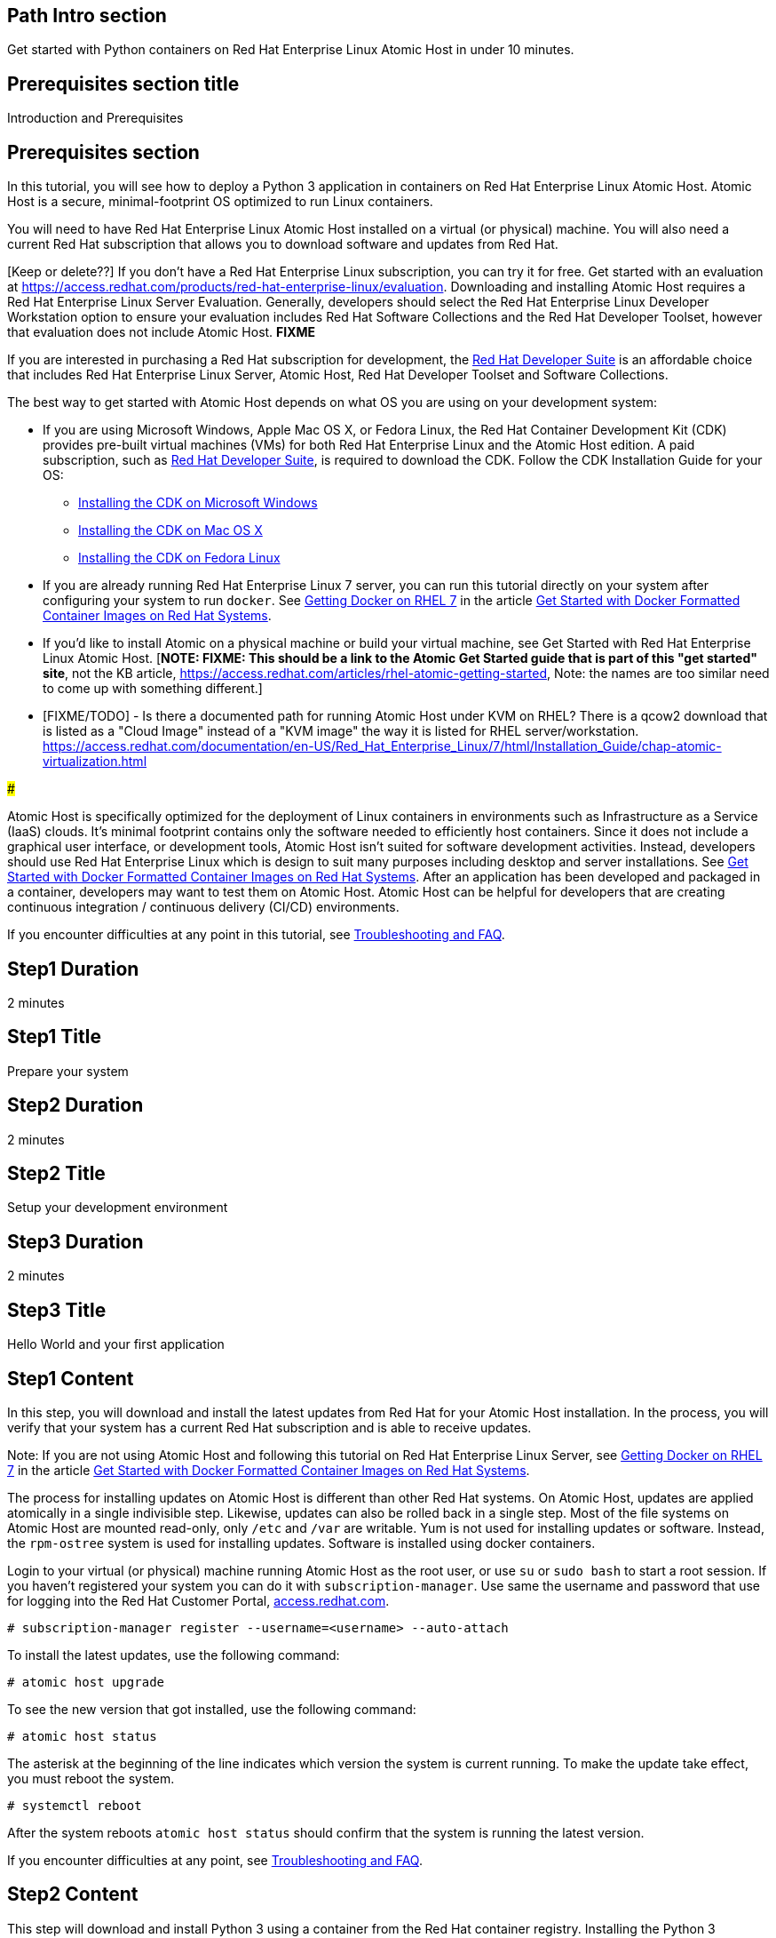 :awestruct-layout: product-get-started
:awestruct-interpolate: true

## Path Intro section
Get started with Python containers on Red Hat Enterprise Linux Atomic Host in under 10 minutes.

## Prerequisites section title
Introduction and Prerequisites

## Prerequisites section
In this tutorial, you will see how to deploy a Python 3 application in containers on Red Hat Enterprise Linux Atomic Host. Atomic Host is a secure, minimal-footprint OS optimized to run Linux containers.

You will need to have Red Hat Enterprise Linux Atomic Host installed on a virtual (or physical) machine. You will also need a current Red Hat subscription that allows you to download software and updates from Red Hat.

[Keep or delete??] If you don’t have a Red Hat Enterprise Linux subscription, you can try it for free. Get started with an evaluation at link:https://access.redhat.com/products/red-hat-enterprise-linux/evaluation[]. Downloading and installing Atomic Host requires a Red Hat Enterprise Linux Server Evaluation. Generally, developers should select the Red Hat Enterprise Linux Developer Workstation option to ensure your evaluation includes Red Hat Software Collections and the Red Hat Developer Toolset, however that evaluation does not include Atomic Host. *FIXME*

If you are interested in purchasing a Red Hat subscription for development, the link:https://www.redhat.com/apps/store/developers/rhel_developer_suite.html[Red Hat Developer Suite] is an affordable choice that includes Red Hat Enterprise Linux Server, Atomic Host, Red Hat Developer Toolset and Software Collections.  

The best way to get started with Atomic Host depends on what OS you are using on your development system:

* If you are using Microsoft Windows, Apple Mac OS X, or Fedora Linux, the Red Hat Container Development Kit (CDK) provides pre-built virtual machines (VMs) for both Red Hat Enterprise Linux and the Atomic Host edition. A paid subscription, such as link:https://www.redhat.com/apps/store/developers/rhel_developer_suite.html[Red Hat Developer Suite], is required to download the CDK.
Follow the CDK Installation Guide for your OS:
** link:https://access.redhat.com/articles/1487723[Installing the CDK on Microsoft Windows] +
** link:https://access.redhat.com/articles/1487693[Installing the CDK on Mac OS X] +
** link:https://access.redhat.com/articles/1487733[Installing the CDK on Fedora Linux] 
* If you are already running Red Hat Enterprise Linux 7 server, you can run this tutorial directly on your system after configuring your system to run `docker`. See link:https://access.redhat.com/articles/881893#get[Getting Docker on RHEL 7] in the article link:https://access.redhat.com/articles/881893[Get Started with Docker Formatted Container Images on Red Hat Systems].
* If you'd like to install Atomic on a physical machine or build your virtual machine, see Get Started with Red Hat Enterprise Linux Atomic Host. [*NOTE: FIXME: This should be a link to the Atomic Get Started guide that is part of this "get started" site*, not the KB article, https://access.redhat.com/articles/rhel-atomic-getting-started, Note: the names are too similar need to come up with something different.]
* [FIXME/TODO] - Is there a documented path for running Atomic Host under KVM on RHEL?  There is a qcow2 download that is listed as a "Cloud Image" instead of a "KVM image" the way it is listed for RHEL server/workstation.  link:https://access.redhat.com/documentation/en-US/Red_Hat_Enterprise_Linux/7/html/Installation_Guide/chap-atomic-virtualization.html[] 

###

Atomic Host is specifically optimized for the deployment of Linux containers in environments such as Infrastructure as a Service (IaaS) clouds. It's minimal footprint contains only the software needed to efficiently host containers. Since it does not include a graphical user interface, or development tools, Atomic Host isn't suited for software development activities. Instead, developers should use Red Hat Enterprise Linux which is design to suit many purposes including desktop and server installations. See link:https://access.redhat.com/articles/881893[Get Started with Docker Formatted Container Images on Red Hat Systems]. After an application has been developed and packaged in a container, developers may want to test them on Atomic Host. Atomic Host can be helpful for developers that are creating continuous integration / continuous delivery (CI/CD) environments.

If you encounter difficulties at any point in this tutorial, see <<troubleshooting,Troubleshooting and FAQ>>.

## Step1 Duration
2 minutes

## Step1 Title
Prepare your system

## Step2 Duration
2 minutes

## Step2 Title
Setup your development environment

## Step3 Duration
2 minutes

## Step3 Title
Hello World and your first application

## Step1 Content

In this step, you will download and install the latest updates from Red Hat for your Atomic Host installation. In the process, you will verify that your system has a current Red Hat subscription and is able to receive updates.

Note: If you are not using Atomic Host and following this tutorial on Red Hat Enterprise Linux Server, see link:https://access.redhat.com/articles/881893#get[Getting Docker on RHEL 7] in the article link:https://access.redhat.com/articles/881893[Get Started with Docker Formatted Container Images on Red Hat Systems].

The process for installing updates on Atomic Host is different than other Red Hat systems. On Atomic Host, updates are applied atomically in a single indivisible step. Likewise, updates can also be rolled back in a single step. Most of the file systems on Atomic Host are mounted read-only, only `/etc` and `/var` are writable. Yum is not used for installing updates or software. Instead, the `rpm-ostree` system is used for installing updates. Software is installed using docker containers.

Login to your virtual (or physical) machine running Atomic Host as the root user, or use `su` or `sudo bash` to start a root session. If you haven't registered your system you can do it with `subscription-manager`.  Use same the username and password that use for logging into the Red Hat Customer Portal, link:https://access.redhat.com/[access.redhat.com].  

`# subscription-manager register --username=<username> --auto-attach`

To install the latest updates, use the following command:

`# atomic host upgrade`

To see the new version that got installed, use the following command:

`# atomic host status`

The asterisk at the beginning of the line indicates which version the system is current running. To make the update take effect, you must reboot the system.

`# systemctl reboot`

After the system reboots `atomic host status` should confirm that the system is running the latest version.

If you encounter difficulties at any point, see <<troubleshooting,Troubleshooting and FAQ>>.

## Step2 Content

This step will download and install Python 3 using a container from the Red Hat container registry. Installing the Python 3 container will make Python 3 available for use by other containers on your system. Because containers run in isolated environments, your host system will not altered by the installation. You must use `docker` commands to use or view the container's content.

The commands shown in this section can be used for downloading and installing other containers, such as application containers you build. Containers can specify that they require other containers to be installed, which can happen automatically. When you build an application in a container that uses Python 3, you can specify that it requires Python 3 in the `Dockerfile` that is used to describe and build your container. Then when someone installs your container, their system will automatically download the required Python 3 container directly from the Red Hat container registry.

The Python 3 container is part of Red Hat Software Collections which provides the latest development technologies for Red Hat Enterprise Linux. Access to the Red Hat Software Collections (RHSCL) is included with many Red Hat Enterprise Linux (RHEL) subscriptions. For more information about which subscriptions include RHSCL, see link:https://access.redhat.com/solutions/472793[How to use Red Hat Software Collections (RHSCL) or Red Hat Developer Toolset (DTS)].

Note: If you are not using Atomic Host and following this tutorial on Red Hat Enterprise Linux Server, you should have already installed `docker`.  See link:https://access.redhat.com/articles/881893#get[Getting Docker on RHEL 7] in the article link:https://access.redhat.com/articles/881893[Get Started with Docker Formatted Container Images on Red Hat Systems].

If you don't have a root session running on your container host, login as the root user, or use `su` or `sudo bash` to start a root session.

To download and install the Python 3 container, use the following command:

`docker pull registry.acess.redhat.com/openshift3/python-33-rhel7`

The `docker images` command should show the container image that was installed as well as any others that are on your system.

`# docker images`

Now start a bash shell inside the Python 3 container to have a look around. The shell prompt changes, which is an indication that you are typing at the shell inside the container. A `ps -ef` shows the only thing running inside the container is `bash` and `ps`. Type `exit` to leave the container's bash shell.

[.code-block]
```
# docker run -it openshift3/python-33-rhel7 /bin/bash
bash-4.2$ which python3
/opt/rh/python33/root/usr/bin/python3
bash-4.2$ python3 --version
Python 3.3.2
bash-4.2$ ps -ef
UID        PID  PPID  C STIME TTY          TIME CMD
default      1     0  0 21:56 ?        00:00:00 /bin/bash
default     11     1  0 21:58 ?        00:00:00 ps -ef
bash-4.2$ exit
```

The above `docker run` command created a container to run your command, keep any state, and isolate it from the rest of the system. You can view the list of running containers with `docker ps`. To see all of the containers that have been created, included those that have exited use `docker ps -a`.

You can restart the container that was created above with `docker start`. Containers are referred to by name. Docker will automatically generate a name if you don't provide one. Once the container has been restarted, `docker attach` will let you interact with the shell running inside of it.  See the following example:
 
[.code-block]
```
# docker ps -a
CONTAINER ID        IMAGE                        COMMAND             CREATED             STATUS                      PORTS               NAMES
c3e47aafe6d1        openshift3/python-33-rhel7   "/bin/bash"         23 seconds ago      Exited (0) 19 seconds ago                       high_kowalevski     
[root@rhdsrvr httpd-project]# docker start high_kowalevski
high_kowalevski
[root@rhdsrvr httpd-project]# docker attach high_kowalevski
```

At this point you are connected to the running shell inside the container. When you attach you won't see the command prompt, so hit enter get it to print another one.

[.code-block]
```
bash-4.2$ ps -ef
UID        PID  PPID  C STIME TTY          TIME CMD
default      1     0  0 14:53 ?        00:00:00 /bin/bash
default     10     1  0 14:53 ?        00:00:00 ps -ef
bash-4.2$ exit
```

Since bash was told to `exit`, the container will no longer be running. This can be verified with `docker ps -a`. Containers that are no longer needed can be cleaned up with `docker rm <container-name>`.

`docker rm high_kowalevski`

To see what other containers are available in the Red Hat container registry, use one or more of the following searches:

[.code-block]
```
# docker search registry.redhat.com/openshift3
# docker search registry.redhat.com/jboss
# docker search registry.redhat.com/rhel
```

If you need help, see <<troubleshooting,Troubleshooting and FAQ>>.


## Step3 Content

In this step, you will create a tiny Hello World container that uses Python 3 as a web server. Once created, the container can be run on other systems that have `docker` installed.  You will need to create several files, including a `Dockerfile` which describes the container in an empty directory using your favorite editor. You don't need to be running under the root user to create the files, but you will need root privileges to run the `docker` commands.

First, create an empty directory, and then create a file named `index.html` with the following contents:

`<html>Hello, Red Hat Developers World~</html>`

Now in the same directory, create a file named `Dockerfile` with the following contents. Change the `MAINTAINER` line to have your name and email address.

[.code-block]
```
FROM openshift3/python-33-rhel7:latest

MAINTAINER Your Name "your-email@example.com"

EXPOSE 8000

COPY . /opt/openshift/src

CMD /bin/bash -c 'python3 web.py'
```

Create the file `web.py` with the following contents:

[.code-block]
```
#
# A very simple Python HTTP server
#

import http.server
import socketserver


PORT = 8000

Handler = http.server.SimpleHTTPRequestHandler

httpd = socketserver.TCPServer(("", PORT), Handler)

print("serving at port", PORT)
httpd.serve_forever()
```


Now build the container image with the following command. You will need to be root using `su` or `sudo` in the directory you created that above that contains `Dockerfile` and `index.html`.

[.code-block]
```
# docker build -t myname/pythonweb .
```

You can see the container image that was created using the following command.

[.code-block]
```
# docker images
```

Now run the container using the following command. The Python 3 http.server module will create a tiny web server listening on port 8000 inside the container.  The `run` command will map port 8000 on the host machine to port 8000 inside the container.

[.code-block]
```
# docker run -d -p 8000:8000 myname/pythonweb
```

The run command returned a ID for the container which you can ignore.  To check that the container is running use the following command.  Take note of the name docker assigned to the running container.

[.code-block]
```
# docker ps
CONTAINER ID        IMAGE               COMMAND                CREATED             STATUS              PORTS                              NAMES
7d3b47bfded6        myname/pythonweb    "/bin/sh -c '/bin/ba   18 seconds ago      Up 17 seconds       8080/tcp, 0.0.0.0:8000->8000/tcp   grave_brown   
```

Use `curl` to access the Python web server:

[.code-block]
```
# curl http://localhost:8000/
<html>Hello, Red Hat Developers World!</html>
```

When you are done, stop the running container with the following command using the name obtained from running `docker ps`

[.code-block]
```
# docker kill grave_brown
```



### Where to go next?

*link:https://access.redhat.com/articles/881893[Get Started with Docker Formatted Container Images on Red Hat Systems]* -- This article explains how to install docker on Red Hat Enterprise Linux and Atomic Host. It also provides a more extensive set examples than this tutorial. +

*link:https://access.redhat.com/articles/rhel-atomic-getting-started[Getting Started with Red Hat Enterprise Linux Atomic Host]* -- This article provides an overview of Atomic Host, how it is different, and how to use it. +

*link:[Red Hat Enterprise Linux 7.1 Release Notes] -- includes information on recent updates to https://access.redhat.com/documentation/en-US/Red_Hat_Enterprise_Linux/7/html/7.1_Release_Notes/chap-Red_Hat_Enterprise_Linux-Atomic_Host.html[Atomic Host] and https://access.redhat.com/documentation/en-US/Red_Hat_Enterprise_Linux/7/html/7.1_Release_Notes/chap-Red_Hat_Enterprise_Linux-7.1_Release_Notes-Linux_Containers_with_Docker_Format.html[Dockeer formatted Linux containers]

## More Resources

### Become a Red Hat developer: developers.redhat.com

Red Hat delivers the resources and ecosystem of experts to help you be more productive and build great solutions.  Register for free at link:http://developers.redhat.com/[developers.redhat.com].

*Follow the Red Hat Developer Blog* +
link:http://developerblog.redhat.com/[]



## Faq section title
[[troubleshooting]]Troubleshooting and FAQ

## Faq section
1. My system is unable to download updates from Red Hat.
+
I don't have a current Red Hat subscription, can I get an evaluation?
+
If you don’t have a Red Hat Enterprise Linux subscription, you can try it for free. Get started with an evaluation at link:https://access.redhat.com/products/red-hat-enterprise-linux/evaluation[].  Developers should select the Red Hat Enterprise Linux Developer Workstation option to ensure your evaluation includes additional tools from the Red Hat Developer Toolset and Red Hat Software Collections.
+
2. When I start Atomic Host, I don't see a graphical environment.
+
Atomic Host is specifically optimized for the deployment of Linux containers in environments such as Infrastructure as a Service (IaaS). It's minimal footprint contains only the software needed to efficiently host containers. Since it does not include a graphical user interface, or development tools, Atomic Host isn't suited for software development activities. Instead, developers should use Red Hat Enterprise Linux which is design to suit many purposes including desktop and server installations. See link:https://access.redhat.com/articles/881893[Get Started with Docker Formatted Container Images on Red Hat Systems]. After an application has been developed and packaged in a container, developers may want to test them on Atomic Host. Atomic Host can be helpful for developers that are creating continuous integration / continuous delivery (CI/CD) environments.
+
3. How do I tell if a container image with a new version of Python is available?
+
How can I see what other container images are available?
+
I can't find the container mentioned in this tutorial, how can I tell if the name changed?
+
To see what other containers are available in the Red Hat container registry, use one or more of the following searches:

[.code-block]
```
# docker search registry.redhat.com/openshift3
# docker search registry.redhat.com/jboss
# docker search registry.redhat.com/rhel
```
+
4. Can I run and build docker containers on Red Hat Enterprise Linux?
+
Red Hat Enterprise Linux includes docker, but it is not installed by default. See link:https://access.redhat.com/articles/881893#get[Getting Docker on RHEL 7] in the article link:https://access.redhat.com/articles/881893[Get Started with Docker Formatted Container Images on Red Hat Systems].
+
5. Where can I learn more about delivering applications with Linux containers?
+
If you haven't already joined the link:http://developers.redhat.com/[Red Hat Developers program], sign up at link:http://developers.redhat.com/[developers.redhat.com]. Membership is free.+
link:https://access.redhat.com/articles/1483053[Recommended Practices for Container Development] and many other container articles are available from the link:https://access.redhat.com/[Red Hat Customer Portal].+
If you are a Red Hat Technology Partner, visit the link:https://access.redhat.com/articles/1483053[Container Zone] at the link:http://connect.redhat.com/[Red Hat Connect for Technology Partners] web site.
